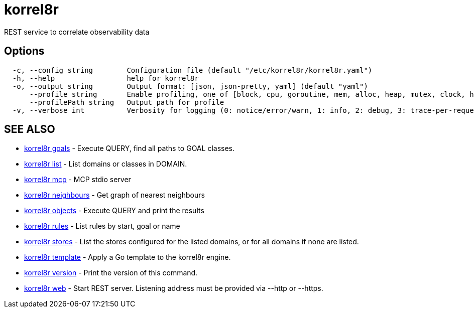 = korrel8r

REST service to correlate observability data

== Options

----
  -c, --config string        Configuration file (default "/etc/korrel8r/korrel8r.yaml")
  -h, --help                 help for korrel8r
  -o, --output string        Output format: [json, json-pretty, yaml] (default "yaml")
      --profile string       Enable profiling, one of [block, cpu, goroutine, mem, alloc, heap, mutex, clock, http]
      --profilePath string   Output path for profile
  -v, --verbose int          Verbosity for logging (0: notice/error/warn, 1: info, 2: debug, 3: trace-per-request, 4: trace-per-rule, 5: trace-per-query+)
----

== SEE ALSO

* xref:korrel8r_goals.adoc[korrel8r goals]	 - Execute QUERY, find all paths to GOAL classes.
* xref:korrel8r_list.adoc[korrel8r list]	 - List domains or classes in DOMAIN.
* xref:korrel8r_mcp.adoc[korrel8r mcp]	 - MCP stdio server
* xref:korrel8r_neighbours.adoc[korrel8r neighbours]	 - Get graph of nearest neighbours
* xref:korrel8r_objects.adoc[korrel8r objects]	 - Execute QUERY and print the results
* xref:korrel8r_rules.adoc[korrel8r rules]	 - List rules by start, goal or name
* xref:korrel8r_stores.adoc[korrel8r stores]	 - List the stores configured for the listed domains, or for all domains if none are listed.
* xref:korrel8r_template.adoc[korrel8r template]	 - Apply a Go template to the korrel8r engine.
* xref:korrel8r_version.adoc[korrel8r version]	 - Print the version of this command.
* xref:korrel8r_web.adoc[korrel8r web]	 - Start REST server. Listening address must be  provided via --http or --https.
